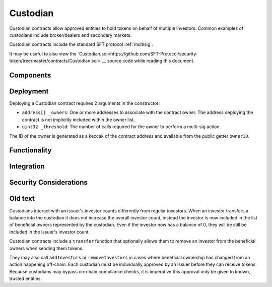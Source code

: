 .. _custodian:

#########
Custodian
#########

Custodian contracts allow approved entities to hold tokens on behalf of multiple investors. Common examples of custodians include broker/dealers and secondary markets.

Custodian contracts include the standard SFT protocol :ref:`multisig`.

It may be useful to also view the `Custodian.sol<https://github.com/SFT-Protocol/security-token/tree/master/contracts/Custodian.sol>`__ source code while reading this document.

Components
==========

Deployment
==========

Deploying a Custodian contract requires 2 arguments in the constructor:

-  ``address[] _owners``: One or more addresses to associate with the
   contract owner. The address deploying the contract is not implicitly
   included within the owner list.
-  ``uint32 _threshold``: The number of calls required for the owner to
   perform a multi-sig action.

The ID of the owner is generated as a keccak of the contract address and available from the public getter ``ownerID``.

Functionality
=============

Integration
===========

Security Considerations
=======================

Old text
========

Custodians interact with an issuer's investor counts differently from regular investors. When an investor transfers a balance into the custodian it does not increase the overall investor count, instead the investor is now included in the list of beneficial owners represented by the custodian. Even if the investor now has a balance of 0, they will be still be included in the issuer's investor count.

Custodian contracts include a ``transfer`` function that optionally allows them to remove an investor from the beneficial owners when sending them tokens.

They may also call ``addInvestors`` or ``removeInvestors``   in cases where beneficial ownership has changed from an action happening off-chain.
Each custodian must be individually approved by an issuer before they can receive tokens. Because custodians may bypass on-chain compliance checks, it is imperative this approval only be given to known, trusted entities.
